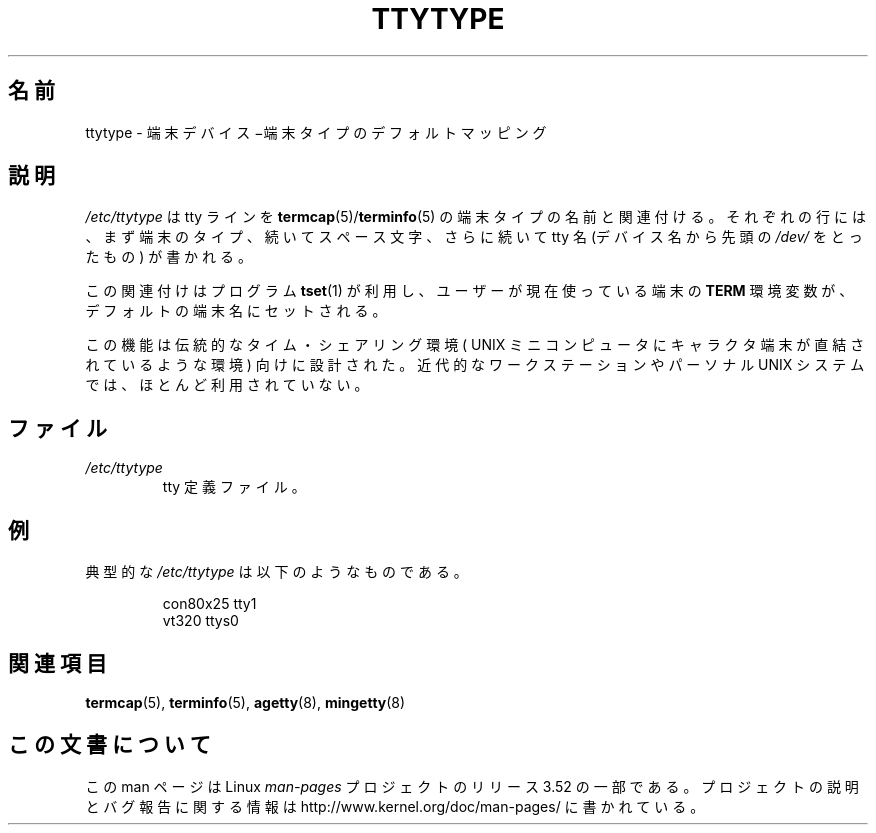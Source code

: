 .\" Copyright (c) 1993 Michael Haardt (michael@moria.de),
.\"     Fri Apr  2 11:32:09 MET DST 1993
.\"
.\" %%%LICENSE_START(GPLv2+_DOC_FULL)
.\" This is free documentation; you can redistribute it and/or
.\" modify it under the terms of the GNU General Public License as
.\" published by the Free Software Foundation; either version 2 of
.\" the License, or (at your option) any later version.
.\"
.\" The GNU General Public License's references to "object code"
.\" and "executables" are to be interpreted as the output of any
.\" document formatting or typesetting system, including
.\" intermediate and printed output.
.\"
.\" This manual is distributed in the hope that it will be useful,
.\" but WITHOUT ANY WARRANTY; without even the implied warranty of
.\" MERCHANTABILITY or FITNESS FOR A PARTICULAR PURPOSE.  See the
.\" GNU General Public License for more details.
.\"
.\" You should have received a copy of the GNU General Public
.\" License along with this manual; if not, see
.\" <http://www.gnu.org/licenses/>.
.\" %%%LICENSE_END
.\"
.\" Modified Sat Jul 24 17:17:50 1993 by Rik Faith <faith@cs.unc.edu>
.\" Modified Thu Oct 19 21:25:21 MET 1995 by Martin Schulze <joey@infodrom.north.de>
.\" Modified Mon Oct 21 17:47:19 EDT 1996 by Eric S. Raymond
.\" <esr@thyrsus.com>xk
.\"*******************************************************************
.\"
.\" This file was generated with po4a. Translate the source file.
.\"
.\"*******************************************************************
.TH TTYTYPE 5 2012\-12\-31 Linux "Linux Programmer's Manual"
.SH 名前
ttytype \- 端末デバイス−端末タイプのデフォルトマッピング
.SH 説明
\fI/etc/ttytype\fP は tty ラインを \fBtermcap\fP(5)/\fBterminfo\fP(5) の端末タイプの名前と関連付ける。それ
ぞれの行には、まず端末のタイプ、続いてスペース文字、さらに続いて tty 名 (デバイス名から先頭の \fI/dev/\fP をとったもの) が書かれる。

この関連付けはプログラム \fBtset\fP(1)  が利用し、ユーザーが現在使っている端末の \fBTERM\fP
環境変数が、デフォルトの端末名にセットされる。

この機能は伝統的なタイム・シェアリング環境 ( UNIX ミニコンピュータに キャラクタ端末が直結されているような環境) 向けに設計された。近代的な
ワークステーションやパーソナル UNIX システムでは、ほとんど利用されていない。
.SH ファイル
.TP 
\fI/etc/ttytype\fP
tty 定義ファイル。
.SH 例
典型的な \fI/etc/ttytype\fP は以下のようなものである。
.RS
.sp
con80x25 tty1
.br
vt320 ttys0
.RE
.SH 関連項目
\fBtermcap\fP(5), \fBterminfo\fP(5), \fBagetty\fP(8), \fBmingetty\fP(8)
.SH この文書について
この man ページは Linux \fIman\-pages\fP プロジェクトのリリース 3.52 の一部
である。プロジェクトの説明とバグ報告に関する情報は
http://www.kernel.org/doc/man\-pages/ に書かれている。

